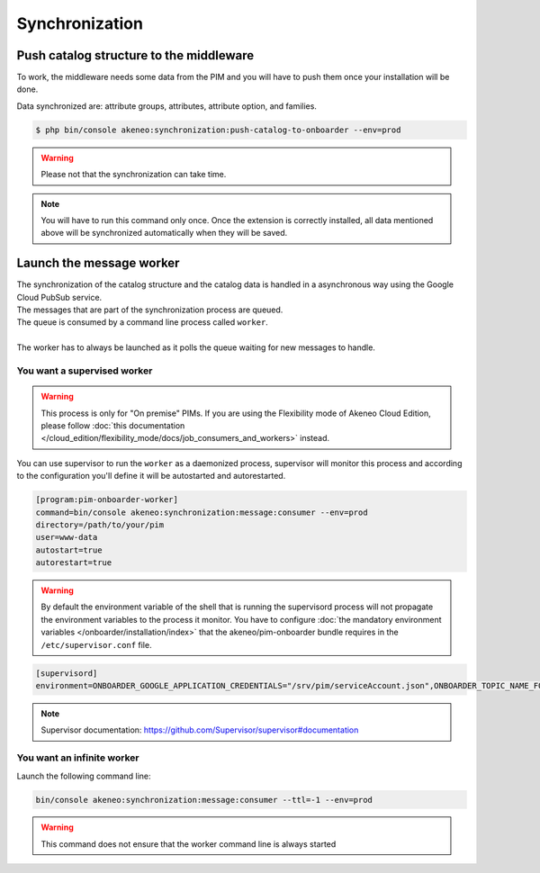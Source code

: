 Synchronization
===============

Push catalog structure to the middleware
------------------------------------------------

To work, the middleware needs some data from the PIM and you will have to push them once your installation will be done.

Data synchronized are: attribute groups, attributes, attribute option, and families.

.. code-block:: bash

    $ php bin/console akeneo:synchronization:push-catalog-to-onboarder --env=prod


.. warning::

    Please not that the synchronization can take time.


.. note::

    You will have to run this command only once.
    Once the extension is correctly installed, all data mentioned above will be synchronized automatically when they will be saved.


Launch the message worker
-------------------------

| The synchronization of the catalog structure and the catalog data is handled in a asynchronous way using the Google Cloud PubSub service.
| The messages that are part of the synchronization process are queued.
| The queue is consumed by a command line process called ``worker``.
|
| The worker has to always be launched as it polls the queue waiting for new messages to handle.


You want a supervised worker
^^^^^^^^^^^^^^^^^^^^^^^^^^^^

.. warning::

    This process is only for "On premise" PIMs. If you are using the Flexibility mode of Akeneo Cloud Edition,
    please follow :doc:`this documentation </cloud_edition/flexibility_mode/docs/job_consumers_and_workers>` instead.

You can use supervisor to run the ``worker`` as a daemonized process, supervisor will monitor this process and according to the configuration you'll define it will be autostarted and autorestarted.

.. code-block:: bash

    [program:pim-onboarder-worker]
    command=bin/console akeneo:synchronization:message:consumer --env=prod
    directory=/path/to/your/pim
    user=www-data
    autostart=true
    autorestart=true

.. warning::

    By default the environment variable of the shell that is running the supervisord process will not propagate the environment variables to the process it monitor.
    You have to configure :doc:`the mandatory environment variables </onboarder/installation/index>` that the akeneo/pim-onboarder bundle requires in the ``/etc/supervisor.conf`` file.

.. code-block:: bash

    [supervisord]
    environment=ONBOARDER_GOOGLE_APPLICATION_CREDENTIALS="/srv/pim/serviceAccount.json",ONBOARDER_TOPIC_NAME_FOR_PUBLICATION_TO_MIDDLEWARE="middleware-topic-name",...

.. note::

    Supervisor documentation: https://github.com/Supervisor/supervisor#documentation

You want an infinite worker
^^^^^^^^^^^^^^^^^^^^^^^^^^^

Launch the following command line:

.. code-block:: bash

    bin/console akeneo:synchronization:message:consumer --ttl=-1 --env=prod

.. warning::

    This command does not ensure that the worker command line is always started
